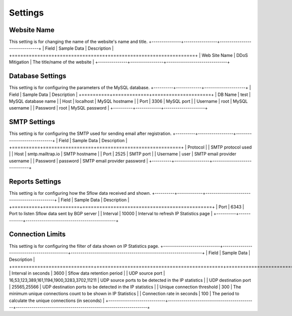 Settings
========

Website Name
------------
This setting is for changing the name of the website's name and title.
+---------------+-----------------+-------------------------------+
| Field         | Sample Data     | Description                   |
+===============+=================+===============================+
| Web Site Name | DDoS Mitigation | The title/name of the website |
+---------------+-----------------+-------------------------------+

Database Settings
-----------------
This setting is for configuring the parameters of the MySQL database.
+----------+-------------+---------------------+
| Field    | Sample Data | Description         |
+==========+=============+=====================+
| DB Name  | test        | MySQL database name |
| Host     | localhost   | MySQL hostname      |
| Port     | 3306        | MySQL port          |
| Username | root        | MySQL username      |
| Password | root        | MySQL password      |
+----------+-------------+---------------------+

SMTP Settings
-------------
This setting is for configuring the SMTP used for sending email after registration.
+----------+------------------+------------------------------+
| Field    | Sample Data      | Description                  |
+==========+==================+==============================+
| Protocol |                  | SMTP protocol used           |
| Host     | smtp.mailtrap.io | SMTP hostname                |
| Port     | 2525             | SMTP port                    |
| Username | user             | SMTP email provider username |
| Password | password         | SMTP email provider password |
+----------+------------------+------------------------------+

Reports Settings
----------------
This setting is for configuring how the Sflow data received and shown.
+----------+-------------+----------------------------------------------+
| Field    | Sample Data | Description                                  |
+==========+=============+==============================================+
| Port     | 6343        | Port to listen Sflow data sent by BGP server |
| Interval | 10000       | Interval to refresh IP Statistics page       |
+----------+-------------+----------------------------------------------+


Connection Limits
-----------------
This setting is for configuring the filter of data shown on IP Statistics page.
+-----------------------------+---------------------------------------------+-------------------------------------------------------------------+
| Field                       | Sample Data                                 | Description                                                       |
+=============================+=============================================+===================================================================+
| Interval in seconds         | 3600                                        | Sflow data retention period                                       |
| UDP source port             | 16,53,123,389,161,1194,1900,3283,3702,11211 | UDP source ports to be detected in the IP statistics              |
| UDP destination port        | 25565,25566                                 | UDP destination ports to be detected in the IP statistics         |
| Unique connection threshold | 300                                         | The minimum unique connections count to be shown in IP Statistics |
| Connection rate in seconds  | 100                                         | The period to calculate the unique connections (in seconds)       |
+-----------------------------+---------------------------------------------+-------------------------------------------------------------------+